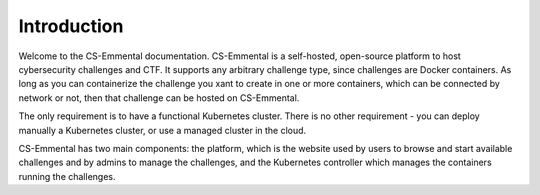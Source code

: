 Introduction
------------

Welcome to the CS-Emmental documentation. CS-Emmental is a self-hosted,
open-source platform to host cybersecurity challenges and CTF. It supports any
arbitrary challenge type, since challenges are Docker containers. As long as
you can containerize the challenge you xant to create in one or more
containers, which can be connected by network or not, then that challenge can
be hosted on CS-Emmental.

The only requirement is to have a functional Kubernetes cluster. There is no
other requirement - you can deploy manually a Kubernetes cluster, or use a
managed cluster in the cloud.

CS-Emmental has two main components: the platform, which is the website used by
users to browse and start available challenges and by admins to manage the
challenges, and the Kubernetes controller which manages the containers running
the challenges.
